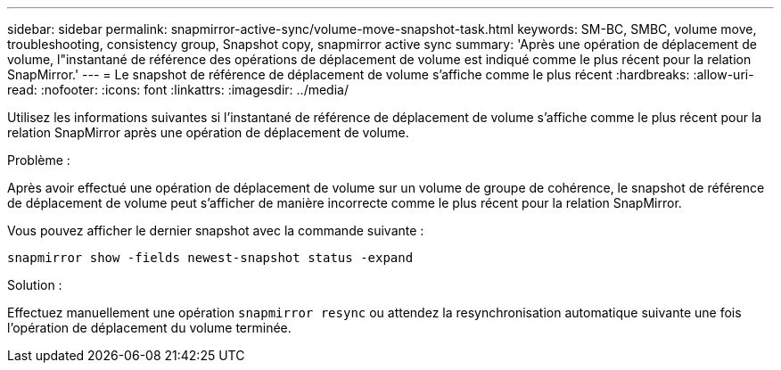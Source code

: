 ---
sidebar: sidebar 
permalink: snapmirror-active-sync/volume-move-snapshot-task.html 
keywords: SM-BC, SMBC, volume move, troubleshooting, consistency group, Snapshot copy, snapmirror active sync 
summary: 'Après une opération de déplacement de volume, l"instantané de référence des opérations de déplacement de volume est indiqué comme le plus récent pour la relation SnapMirror.' 
---
= Le snapshot de référence de déplacement de volume s'affiche comme le plus récent
:hardbreaks:
:allow-uri-read: 
:nofooter: 
:icons: font
:linkattrs: 
:imagesdir: ../media/


[role="lead"]
Utilisez les informations suivantes si l’instantané de référence de déplacement de volume s’affiche comme le plus récent pour la relation SnapMirror après une opération de déplacement de volume.

.Problème :
Après avoir effectué une opération de déplacement de volume sur un volume de groupe de cohérence, le snapshot de référence de déplacement de volume peut s'afficher de manière incorrecte comme le plus récent pour la relation SnapMirror.

Vous pouvez afficher le dernier snapshot avec la commande suivante :

`snapmirror show -fields newest-snapshot status -expand`

.Solution :
Effectuez manuellement une opération `snapmirror resync` ou attendez la resynchronisation automatique suivante une fois l'opération de déplacement du volume terminée.
